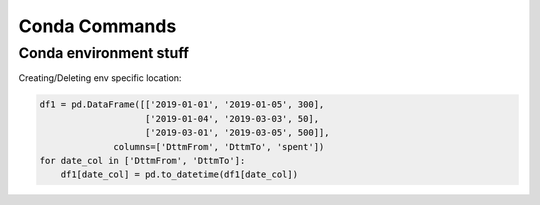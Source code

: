 Conda Commands
+++++++++++++++

Conda environment stuff
=======================


.. code-block:: python
    conda create -n myEnv python=3.5 pip
    activate myEnv
    deactivate
    
    
Creating/Deleting env specific location:

.. code-block:: console
    conda create python=3.7 --prefix = "C:\ProgramData\Anaconda3\envs\testenv"
    activate testenv
    activate
    conda env remove --n testenv



.. code-block:: python
    
    df1 = pd.DataFrame([['2019-01-01', '2019-01-05', 300], 
                        ['2019-01-04', '2019-03-03', 50],
                        ['2019-03-01', '2019-03-05', 500]], 
                  columns=['DttmFrom', 'DttmTo', 'spent'])
    for date_col in ['DttmFrom', 'DttmTo']:
        df1[date_col] = pd.to_datetime(df1[date_col])
